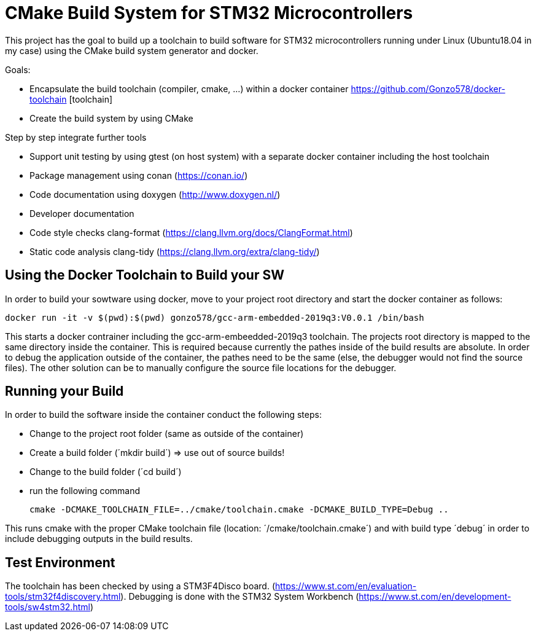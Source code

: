 # CMake Build System for STM32 Microcontrollers

This project has the goal to build up a toolchain to build software for STM32 microcontrollers
running under Linux (Ubuntu18.04 in my case) using the CMake build system generator and docker.

Goals:

* Encapsulate the build toolchain (compiler, cmake, ...) within a docker container https://github.com/Gonzo578/docker-toolchain [toolchain]
* Create the build system by using CMake

Step by step integrate further tools

* Support unit testing by using gtest (on host system) with a separate docker container including the host toolchain
* Package management using conan (https://conan.io/)
* Code documentation using doxygen (http://www.doxygen.nl/)
* Developer documentation
* Code style checks clang-format (https://clang.llvm.org/docs/ClangFormat.html)
* Static code analysis clang-tidy (https://clang.llvm.org/extra/clang-tidy/)

## Using the Docker Toolchain to Build your SW

In order to build your sowtware using docker, move to your project root directory and start the docker container as follows:

 docker run -it -v $(pwd):$(pwd) gonzo578/gcc-arm-embedded-2019q3:V0.0.1 /bin/bash

This starts a docker contrainer including the gcc-arm-embeedded-2019q3 toolchain. The projects root
directory is mapped to the same directory inside the container. This is required because currently the
pathes inside of the build results are absolute. In order to debug the application outside of the
container, the pathes need to be the same (else, the debugger would not find the source files). The other
solution can be to manually configure the source file locations for the debugger.

## Running your Build

In order to build the software inside the container conduct the following steps:

* Change to the project root folder (same as outside of the container)
* Create a build folder (´mkdir build´) => use out of source builds!
* Change to the build folder (´cd build´)
* run the following command

 cmake -DCMAKE_TOOLCHAIN_FILE=../cmake/toolchain.cmake -DCMAKE_BUILD_TYPE=Debug ..

This runs cmake with the proper CMake toolchain file (location: ´/cmake/toolchain.cmake´) and with
build type ´debug´ in order to include debugging outputs in the build results. 

## Test Environment

The toolchain has been checked by using a STM3F4Disco board. (https://www.st.com/en/evaluation-tools/stm32f4discovery.html).
Debugging is done with the STM32 System Workbench (https://www.st.com/en/development-tools/sw4stm32.html)